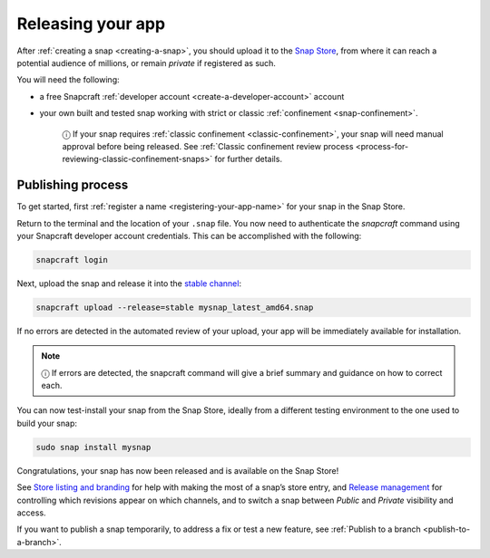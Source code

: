 .. 6795.md

.. _releasing-your-app:

Releasing your app
==================

After :ref:`creating a snap <creating-a-snap>`, you should upload it to the `Snap Store <https://snapcraft.io/store>`__, from where it can reach a potential audience of millions, or remain *private* if registered as such.

You will need the following:

- a free Snapcraft :ref:`developer account <create-a-developer-account>` account
- your own built and tested snap working with strict or classic :ref:`confinement <snap-confinement>`.

   ⓘ If your snap requires :ref:`classic confinement <classic-confinement>`, your snap will need manual approval before being released. See :ref:`Classic confinement review process <process-for-reviewing-classic-confinement-snaps>` for further details.

Publishing process
------------------

To get started, first :ref:`register a name <registering-your-app-name>` for your snap in the Snap Store.

Return to the terminal and the location of your ``.snap`` file. You now need to authenticate the *snapcraft* command using your Snapcraft developer account credentials. This can be accomplished with the following:

.. code:: bash

   snapcraft login

Next, upload the snap and release it into the `stable channel <https://snapcraft.io/docs/channels>`__:

.. code:: bash

   snapcraft upload --release=stable mysnap_latest_amd64.snap

If no errors are detected in the automated review of your upload, your app will be immediately available for installation.

.. note::
          ⓘ If errors are detected, the snapcraft command will give a brief summary and guidance on how to correct each.

You can now test-install your snap from the Snap Store, ideally from a different testing environment to the one used to build your snap:

.. code:: bash

   sudo snap install mysnap

Congratulations, your snap has now been released and is available on the Snap Store!

See `Store listing and branding <https://snapcraft.io/docs/store-listing-and-branding>`__ for help with making the most of a snap’s store entry, and `Release management <https://snapcraft.io/docs/release-management>`__ for controlling which revisions appear on which channels, and to switch a snap between *Public* and *Private* visibility and access.

If you want to publish a snap temporarily, to address a fix or test a new feature, see :ref:`Publish to a branch <publish-to-a-branch>`.

